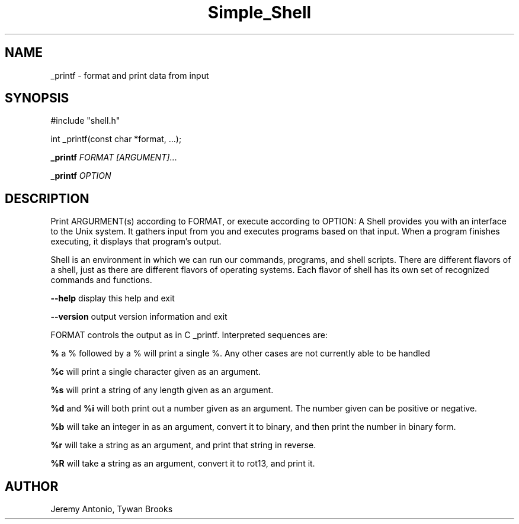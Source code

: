.TH Simple_Shell 3 18/April/2019 "0.32" "Simple Shell man page"
.SH NAME
_printf \- format and print data from input
.SH SYNOPSIS
#include "shell.h"

int _printf(const char *format, ...);

.B _printf \fB\fR\fIFORMAT\fR
.IR [\fIARGUMENT\fI] ...

.B _printf \fB\fR\fIOPTION\f

.SH DESCRIPTION

Print ARGURMENT(s) according to FORMAT, or execute according to OPTION:
A Shell provides you with an interface to the Unix system. It gathers input from you and executes programs based on that input. When a program finishes executing, it displays that program's output.

Shell is an environment in which we can run our commands, programs, and shell scripts. There are different flavors of a shell, just as there are different flavors of operating systems. Each flavor of shell has its own set of recognized commands and functions.

\fB\-\-help\fR display this help and exit

\fB\-\-version\fR output version information and exit

FORMAT controls the output as in C _printf. Interpreted sequences are:

.B %
a % followed by a % will print a single %. Any other cases are not currently able to be handled

.B %c
will print a single character given as an argument.

.B %s
will print a string of any length given as an argument.

.B %d
and
.B %i
will both print out a number given as an argument. The number given can be positive or negative.

.B %b
will take an integer in as an argument, convert it to binary, and then print the number in binary form.

.B %r
will take a string as an argument, and print that string in reverse.

.B %R
will take a string as an argument, convert it to rot13, and print it.


.SH AUTHOR
Jeremy Antonio, Tywan Brooks